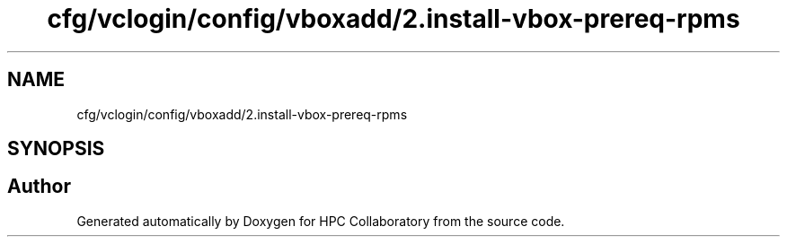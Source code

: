 .TH "cfg/vclogin/config/vboxadd/2.install-vbox-prereq-rpms" 3 "Wed Apr 15 2020" "HPC Collaboratory" \" -*- nroff -*-
.ad l
.nh
.SH NAME
cfg/vclogin/config/vboxadd/2.install-vbox-prereq-rpms
.SH SYNOPSIS
.br
.PP
.SH "Author"
.PP 
Generated automatically by Doxygen for HPC Collaboratory from the source code\&.
